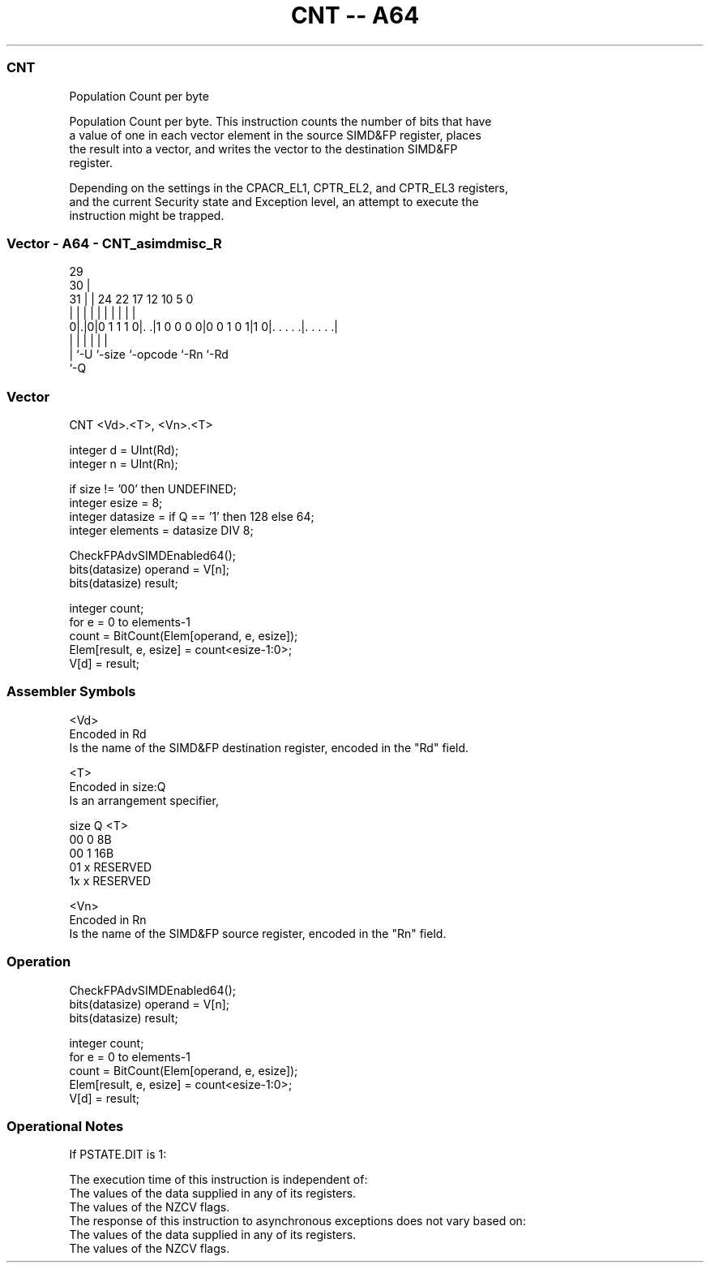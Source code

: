 .nh
.TH "CNT -- A64" "7" " "  "instruction" "advsimd"
.SS CNT
 Population Count per byte

 Population Count per byte. This instruction counts the number of bits that have
 a value of one in each vector element in the source SIMD&FP register, places
 the result into a vector, and writes the vector to the destination SIMD&FP
 register.

 Depending on the settings in the CPACR_EL1, CPTR_EL2, and CPTR_EL3 registers,
 and the current Security state and Exception level, an attempt to execute the
 instruction might be trapped.



.SS Vector - A64 - CNT_asimdmisc_R
 
                                                                   
       29                                                          
     30 |                                                          
   31 | |        24  22        17        12  10         5         0
    | | |         |   |         |         |   |         |         |
   0|.|0|0 1 1 1 0|. .|1 0 0 0 0|0 0 1 0 1|1 0|. . . . .|. . . . .|
    | |           |             |             |         |
    | `-U         `-size        `-opcode      `-Rn      `-Rd
    `-Q
  
  
 
.SS Vector
 
 CNT  <Vd>.<T>, <Vn>.<T>
 
 integer d = UInt(Rd);
 integer n = UInt(Rn);
 
 if size != '00' then UNDEFINED;
 integer esize = 8;
 integer datasize = if Q == '1' then 128 else 64;
 integer elements = datasize DIV 8;
 
 CheckFPAdvSIMDEnabled64();
 bits(datasize) operand = V[n];
 bits(datasize) result;
 
 integer count;
 for e = 0 to elements-1
     count = BitCount(Elem[operand, e, esize]);
     Elem[result, e, esize] = count<esize-1:0>;
 V[d] = result;
 

.SS Assembler Symbols

 <Vd>
  Encoded in Rd
  Is the name of the SIMD&FP destination register, encoded in the "Rd" field.

 <T>
  Encoded in size:Q
  Is an arrangement specifier,

  size Q <T>      
  00   0 8B       
  00   1 16B      
  01   x RESERVED 
  1x   x RESERVED 

 <Vn>
  Encoded in Rn
  Is the name of the SIMD&FP source register, encoded in the "Rn" field.



.SS Operation

 CheckFPAdvSIMDEnabled64();
 bits(datasize) operand = V[n];
 bits(datasize) result;
 
 integer count;
 for e = 0 to elements-1
     count = BitCount(Elem[operand, e, esize]);
     Elem[result, e, esize] = count<esize-1:0>;
 V[d] = result;


.SS Operational Notes

 
 If PSTATE.DIT is 1: 
 
 The execution time of this instruction is independent of: 
 The values of the data supplied in any of its registers.
 The values of the NZCV flags.
 The response of this instruction to asynchronous exceptions does not vary based on: 
 The values of the data supplied in any of its registers.
 The values of the NZCV flags.
